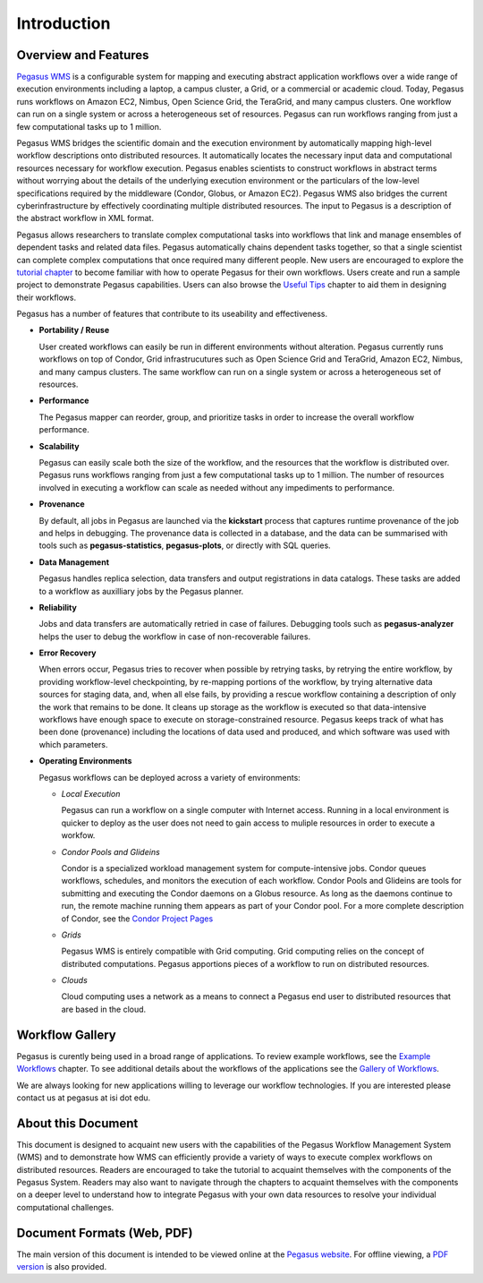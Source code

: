 .. _introduction:

============
Introduction
============

.. _overview:

Overview and Features
=====================

`Pegasus WMS <http://pegasus.isi.edu>`__ is a configurable system for
mapping and executing abstract application workflows over a wide range
of execution environments including a laptop, a campus cluster, a Grid,
or a commercial or academic cloud. Today, Pegasus runs workflows on
Amazon EC2, Nimbus, Open Science Grid, the TeraGrid, and many campus
clusters. One workflow can run on a single system or across a
heterogeneous set of resources. Pegasus can run workflows ranging from
just a few computational tasks up to 1 million.

Pegasus WMS bridges the scientific domain and the execution environment
by automatically mapping high-level workflow descriptions onto
distributed resources. It automatically locates the necessary input data
and computational resources necessary for workflow execution. Pegasus
enables scientists to construct workflows in abstract terms without
worrying about the details of the underlying execution environment or
the particulars of the low-level specifications required by the
middleware (Condor, Globus, or Amazon EC2). Pegasus WMS also bridges the
current cyberinfrastructure by effectively coordinating multiple
distributed resources. The input to Pegasus is a description of the
abstract workflow in XML format.

Pegasus allows researchers to translate complex computational tasks into
workflows that link and manage ensembles of dependent tasks and related
data files. Pegasus automatically chains dependent tasks together, so
that a single scientist can complete complex computations that once
required many different people. New users are encouraged to explore the
`tutorial chapter <#tutorial>`__ to become familiar with how to operate
Pegasus for their own workflows. Users create and run a sample project
to demonstrate Pegasus capabilities. Users can also browse the `Useful
Tips <#useful_tips>`__ chapter to aid them in designing their workflows.

Pegasus has a number of features that contribute to its useability and
effectiveness.

-  **Portability / Reuse**

   User created workflows can easily be run in different environments
   without alteration. Pegasus currently runs workflows on top of
   Condor, Grid infrastrucutures such as Open Science Grid and TeraGrid,
   Amazon EC2, Nimbus, and many campus clusters. The same workflow can
   run on a single system or across a heterogeneous set of resources.

-  **Performance**

   The Pegasus mapper can reorder, group, and prioritize tasks in order
   to increase the overall workflow performance.

-  **Scalability**

   Pegasus can easily scale both the size of the workflow, and the
   resources that the workflow is distributed over. Pegasus runs
   workflows ranging from just a few computational tasks up to 1
   million. The number of resources involved in executing a workflow can
   scale as needed without any impediments to performance.

-  **Provenance**

   By default, all jobs in Pegasus are launched via the **kickstart**
   process that captures runtime provenance of the job and helps in
   debugging. The provenance data is collected in a database, and the
   data can be summarised with tools such as **pegasus-statistics**,
   **pegasus-plots**, or directly with SQL queries.

-  **Data Management**

   Pegasus handles replica selection, data transfers and output
   registrations in data catalogs. These tasks are added to a workflow
   as auxilliary jobs by the Pegasus planner.

-  **Reliability**

   Jobs and data transfers are automatically retried in case of
   failures. Debugging tools such as **pegasus-analyzer** helps the user
   to debug the workflow in case of non-recoverable failures.

-  **Error Recovery**

   When errors occur, Pegasus tries to recover when possible by retrying
   tasks, by retrying the entire workflow, by providing workflow-level
   checkpointing, by re-mapping portions of the workflow, by trying
   alternative data sources for staging data, and, when all else fails,
   by providing a rescue workflow containing a description of only the
   work that remains to be done. It cleans up storage as the workflow is
   executed so that data-intensive workflows have enough space to
   execute on storage-constrained resource. Pegasus keeps track of what
   has been done (provenance) including the locations of data used and
   produced, and which software was used with which parameters.

-  **Operating Environments**

   Pegasus workflows can be deployed across a variety of environments:

   -  *Local Execution*

      Pegasus can run a workflow on a single computer with Internet
      access. Running in a local environment is quicker to deploy as the
      user does not need to gain access to muliple resources in order to
      execute a workfow.

   -  *Condor Pools and Glideins*

      Condor is a specialized workload management system for
      compute-intensive jobs. Condor queues workflows, schedules, and
      monitors the execution of each workflow. Condor Pools and Glideins
      are tools for submitting and executing the Condor daemons on a
      Globus resource. As long as the daemons continue to run, the
      remote machine running them appears as part of your Condor pool.
      For a more complete description of Condor, see the `Condor Project
      Pages <http://www.cs.wisc.edu/condor/description.html>`__

   -  *Grids*

      Pegasus WMS is entirely compatible with Grid computing. Grid
      computing relies on the concept of distributed computations.
      Pegasus apportions pieces of a workflow to run on distributed
      resources.

   -  *Clouds*

      Cloud computing uses a network as a means to connect a Pegasus end
      user to distributed resources that are based in the cloud.

.. _workflow-gallery:

Workflow Gallery
================

Pegasus is curently being used in a broad range of applications. To
review example workflows, see the `Example
Workflows <#example_workflows>`__ chapter. To see additional details
about the workflows of the applications see the `Gallery of
Workflows <http://pegasus.isi.edu/workflow_gallery/>`__.

We are always looking for new applications willing to leverage our
workflow technologies. If you are interested please contact us at
pegasus at isi dot edu.

.. _about-document:

About this Document
===================

This document is designed to acquaint new users with the capabilities of
the Pegasus Workflow Management System (WMS) and to demonstrate how WMS
can efficiently provide a variety of ways to execute complex workflows
on distributed resources. Readers are encouraged to take the tutorial to
acquaint themselves with the components of the Pegasus System. Readers
may also want to navigate through the chapters to acquaint themselves
with the components on a deeper level to understand how to integrate
Pegasus with your own data resources to resolve your individual
computational challenges.

.. _document-formats:

Document Formats (Web, PDF)
===========================

The main version of this document is intended to be viewed online at the
`Pegasus website <https://pegasus.isi.edu/documentation/>`__. For
offline viewing, a `PDF
version <https://pegasus.isi.edu/documentation/pegasus-user-guide.pdf>`__
is also provided.
